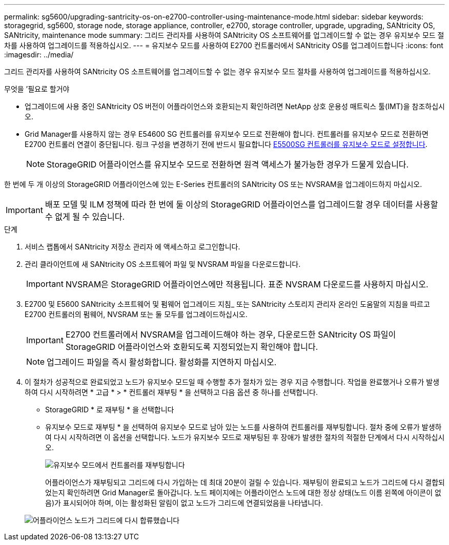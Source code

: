 ---
permalink: sg5600/upgrading-santricity-os-on-e2700-controller-using-maintenance-mode.html 
sidebar: sidebar 
keywords: storagegrid, sg5600, storage node, storage appliance, controller, e2700, storage controller, upgrade, upgrading, SANtricity OS, SANtricity, maintenance mode 
summary: 그리드 관리자를 사용하여 SANtricity OS 소프트웨어를 업그레이드할 수 없는 경우 유지보수 모드 절차를 사용하여 업그레이드를 적용하십시오. 
---
= 유지보수 모드를 사용하여 E2700 컨트롤러에서 SANtricity OS를 업그레이드합니다
:icons: font
:imagesdir: ../media/


[role="lead"]
그리드 관리자를 사용하여 SANtricity OS 소프트웨어를 업그레이드할 수 없는 경우 유지보수 모드 절차를 사용하여 업그레이드를 적용하십시오.

.무엇을 &#8217;필요로 할거야
* 업그레이드에 사용 중인 SANtricity OS 버전이 어플라이언스와 호환되는지 확인하려면 NetApp 상호 운용성 매트릭스 툴(IMT)을 참조하십시오.
* Grid Manager를 사용하지 않는 경우 E54600 SG 컨트롤러를 유지보수 모드로 전환해야 합니다. 컨트롤러를 유지보수 모드로 전환하면 E2700 컨트롤러 연결이 중단됩니다. 링크 구성을 변경하기 전에 반드시 필요합니다 xref:placing-appliance-into-maintenance-mode.adoc[E5500SG 컨트롤러를 유지보수 모드로 설정합니다].
+

NOTE: StorageGRID 어플라이언스를 유지보수 모드로 전환하면 원격 액세스가 불가능한 경우가 드물게 있습니다.



한 번에 두 개 이상의 StorageGRID 어플라이언스에 있는 E-Series 컨트롤러의 SANtricity OS 또는 NVSRAM을 업그레이드하지 마십시오.


IMPORTANT: 배포 모델 및 ILM 정책에 따라 한 번에 둘 이상의 StorageGRID 어플라이언스를 업그레이드할 경우 데이터를 사용할 수 없게 될 수 있습니다.

.단계
. 서비스 랩톱에서 SANtricity 저장소 관리자 에 액세스하고 로그인합니다.
. 관리 클라이언트에 새 SANtricity OS 소프트웨어 파일 및 NVSRAM 파일을 다운로드합니다.
+

IMPORTANT: NVSRAM은 StorageGRID 어플라이언스에만 적용됩니다. 표준 NVSRAM 다운로드를 사용하지 마십시오.

. E2700 및 E5600 SANtricity 소프트웨어 및 펌웨어 업그레이드 지침_ 또는 SANtricity 스토리지 관리자 온라인 도움말의 지침을 따르고 E2700 컨트롤러의 펌웨어, NVSRAM 또는 둘 모두를 업그레이드하십시오.
+

IMPORTANT: E2700 컨트롤러에서 NVSRAM을 업그레이드해야 하는 경우, 다운로드한 SANtricity OS 파일이 StorageGRID 어플라이언스와 호환되도록 지정되었는지 확인해야 합니다.

+

NOTE: 업그레이드 파일을 즉시 활성화합니다. 활성화를 지연하지 마십시오.

. 이 절차가 성공적으로 완료되었고 노드가 유지보수 모드일 때 수행할 추가 절차가 있는 경우 지금 수행합니다. 작업을 완료했거나 오류가 발생하여 다시 시작하려면 * 고급 * > * 컨트롤러 재부팅 * 을 선택하고 다음 옵션 중 하나를 선택합니다.
+
** StorageGRID * 로 재부팅 * 을 선택합니다
** 유지보수 모드로 재부팅 * 을 선택하여 유지보수 모드로 남아 있는 노드를 사용하여 컨트롤러를 재부팅합니다. 절차 중에 오류가 발생하여 다시 시작하려면 이 옵션을 선택합니다. 노드가 유지보수 모드로 재부팅된 후 장애가 발생한 절차의 적절한 단계에서 다시 시작하십시오.
+
image::../media/reboot_controller_from_maintenance_mode.png[유지보수 모드에서 컨트롤러를 재부팅합니다]

+
어플라이언스가 재부팅되고 그리드에 다시 가입하는 데 최대 20분이 걸릴 수 있습니다. 재부팅이 완료되고 노드가 그리드에 다시 결합되었는지 확인하려면 Grid Manager로 돌아갑니다. 노드 페이지에는 어플라이언스 노드에 대한 정상 상태(노드 이름 왼쪽에 아이콘이 없음)가 표시되어야 하며, 이는 활성화된 알림이 없고 노드가 그리드에 연결되었음을 나타냅니다.

+
image::../media/node_rejoin_grid_confirmation.png[어플라이언스 노드가 그리드에 다시 합류했습니다]




